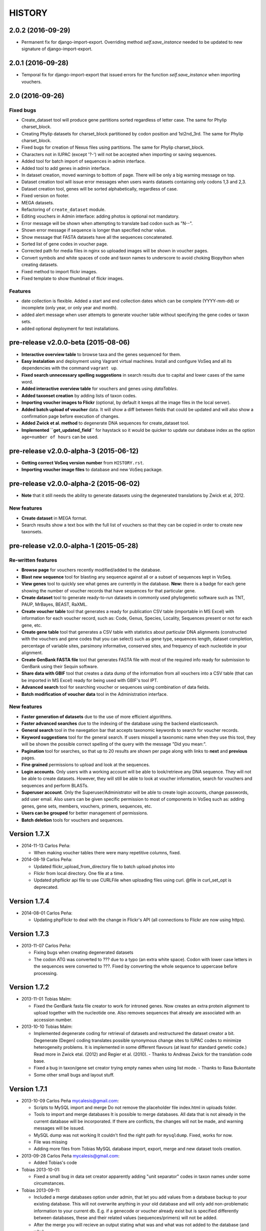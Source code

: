 HISTORY
-------

2.0.2 (2016-09-29)
++++++++++++++++++

- Permanent fix for django-import-export. Overriding method `self.save_instance`
  needed to be updated to new signature of django-import-export.

2.0.1 (2016-09-28)
++++++++++++++++++

- Temporal fix for django-import-export that issued errors for the function
  `self.save_instance` when importing vouchers.


2.0 (2016-09-26)
++++++++++++++++

Fixed bugs
""""""""""
- Create_dataset tool will produce gene partitions sorted regardless of letter case.
  The same for Phylip charset_block.
- Creating Phylip datasets for charset_block partitioned by codon position and
  1st2nd_3rd.
  The same for Phylip charset_block.
- Fixed bugs for creation of Nexus files using partitions.
  The same for Phylip charset_block.
- Characters not in IUPAC (except '?-') will not be accepted when importing or
  saving sequences.
- Added tool for batch import of sequences in admin interface.
- Added tool to add genes in admin interface.
- In dataset creation, moved warnings to bottom of page. There will be only a big
  warning message on top.
- Dataset creation tool will issue error messages when users wants datasets
  containing only codons 1,3 and 2,3.
- Dataset creation tool, genes will be sorted alphabetically, regardless of case.
- Fixed version on footer.
- MEGA datasets.
- Refactoring of ``create_dataset`` module.
- Editing vouchers in Admin interface: adding photos is optional not mandatory.
- Error message will be shown when attempting to translate bad codon such as "N--".
- Shown error message if sequence is longer than specified nchar value.
- Show message that FASTA datasets have all the sequences concatenated.
- Sorted list of gene codes in voucher page.
- Corrected path for media files in nginx so uploaded images will be shown in
  voucher pages.
- Convert symbols and white spaces of code and taxon names to underscore to
  avoid choking Biopython when creating datasets.
- Fixed method to import flickr images.
- Fixed template to show thumbnail of flickr images.

Features
""""""""
- date collection is flexible. Added a start and end collection dates which
  can be complete (YYYY-mm-dd) or incomplete (only year, or only year and month).
- added alert message when user attempts to generate voucher table without
  specifying the gene codes or taxon sets.
- added optional deployment for test installations.
  

pre-release v2.0.0-beta (2015-08-06)
++++++++++++++++++++++++++++++++++++

- **Interactive overview table** to browse taxa and the genes sequenced for them.
- **Easy instalation** and deployment using Vagrant virtual machines. Install
  and configure VoSeq and all its dependencies with the command ``vagrant up``.
- **Fixed search unnecessary spelling suggestions** in search results due to
  capital and lower cases of the same word.
- **Added interactive overview table** for vouchers and genes using `dataTables`.
- **Added taxonset creation** by adding lists of taxon codes.
- **Importing voucher images to Flickr** (optional, by default it keeps all the
  image files in the local server).
- **Added batch upload of voucher** data. It will show a diff between fields that
  could be updated and will also show a confirmation page before execution of
  changes.
- **Added Zwick et al. method** to degenerate DNA sequences for create_dataset tool.
- **Implemented ``get_updated_field``** for haystack so it would be quicker to update
  our database index as the option ``age=number of hours`` can be used.

pre-release v2.0.0-alpha-3 (2015-06-12)
+++++++++++++++++++++++++++++++++++++++

- **Getting correct VoSeq version number** from ``HISTORY.rst``.
- **Importing voucher image files** to database and new VoSeq package.

pre-release v2.0.0-alpha-2 (2015-06-02)
+++++++++++++++++++++++++++++++++++++++

- **Note** that it still needs the ability to generate datasets using
  the degenerated translations by Zwick et al, 2012.

New features
""""""""""""

- **Create dataset** in MEGA format.
- Search results show a text box with the full list of vouchers so that they can be copied in order
  to create new taxonsets.

pre-release v2.0.0-alpha-1 (2015-05-28)
+++++++++++++++++++++++++++++++++++++++

Re-written features
"""""""""""""""""""

-  **Browse page** for vouchers recently modified/added to the database.
-  **Blast new sequence** tool for blasting any sequence against all or
   a subset of sequences kept in VoSeq.
-  **View genes** tool to quickly see what genes are currently in the
   database. **New:** there is a badge for each gene showing the number
   of voucher records that have sequences for that particular gene.
-  **Create dataset** tool to generate ready-to-run datasets in commonly
   used phylogenetic software such as TNT, PAUP, MrBayes, BEAST, RaXML.
-  **Create voucher table** tool that generates a ready for publication
   CSV table (importable in MS Excel) with information for each voucher
   record, such as: Code, Genus, Species, Locality, Sequences present or
   not for each gene, etc.
-  **Create gene table** tool that generates a CSV table with statistics
   about particular DNA alignments (constructed with the vouchers and
   gene codes that you can select) such as gene type, sequences length,
   dataset completion, percentage of variable sites, parsimony
   informative, conserved sites, and frequency of each nucleotide in
   your alignment.
-  **Create GenBank FASTA file** tool that generates FASTA file with
   most of the required info ready for submission to GenBank using their
   Sequin software.
-  **Share data with GBIF** tool that creates a data dump of the
   information from all vouchers into a CSV table (that can be imported
   in MS Excel) ready for being used with GBIF's tool IPT.
-  **Advanced search** tool for searching voucher or sequences using
   combination of data fields.
-  **Batch modification of voucher data** tool in the Administration
   interface.

New features
""""""""""""

-  **Faster generation of datasets** due to the use of more efficient
   algorithms.
-  **Faster advanced searches** due to the indexing of the database
   using the backend elasticsearch.
-  **General search** tool in the navegation bar that accepts taxonomic
   keywords to search for voucher records.
-  **Keyword suggestions** tool for the general search. If users
   misspell a taxonomic name when they use this tool, they will be shown
   the possible correct spelling of the query with the message "Did you
   mean:".
-  **Pagination** tool for searches, so that up to 20 results are shown
   per page along with links to **next** and **previous** pages.
-  **Fine grained** permissions to upload and look at the sequences.
-  **Login accounts**. Only users with a working account will be able to
   look/retrieve any DNA sequence. They will not be able to create
   datasets. However, they will still be able to look at voucher
   information, search for vouchers and sequences and perform BLASTs.
-  **Superuser account**. Only the Superuser/Administrator will be able
   to create login accounts, change passwords, add user email. Also
   users can be given specific permission to most of components in VoSeq
   such as: adding genes, gene sets, members, vouchers, primers,
   sequences, etc.
-  **Users can be grouped** for better management of permissions.
-  **Batch deletion** tools for vouchers and sequences.

Version 1.7.X
+++++++++++++
- 2014-11-13 Carlos Peña:

  * When making voucher tables there were many repetitive columns, fixed.

- 2014-08-19 Carlos Peña:

  * Updated flickr_upload_from_directory file to batch upload photos into
  * Flickr from local directory. One file at a time.
  * Updated phpflickr api file to use CURLFile when uploading files using
    curl. @file in curl_set_opt is deprecated.

Version 1.7.4
+++++++++++++
- 2014-08-01 Carlos Peña:

  * Updating phpFlickr to deal with the change in Flickr's API (all
    connections to Flickr are now using https).

Version 1.7.3
+++++++++++++
- 2013-11-07 Carlos Peña:

  * Fixing bugs when creating degenerated datasets
  * The codon ATG was converted to ??? due to a typo (an extra white
    space). Codon with lower case letters in the sequences were converted
    to ???. Fixed by converting the whole sequence to uppercase before
    processing.

Version 1.7.2
+++++++++++++
- 2013-11-01 Tobias Malm:

  * Fixed the GenBank fasta file creator to work for introned genes. Now
    creates an extra protein alignment to upload together with the
    nucleotide one. Also removes sequences that already are associated with
    an accession number.

- 2013-10-10 Tobias Malm:

  * Implemented degenerate coding for retrieval of datasets and
    restructured the dataset creator a bit. Degenerate (Degen) coding
    translates possible synonymous change sites to IUPAC codes to minimize
    heterogeneity problems. It is implemented in some different flavours
    (at least for standard genetic code.) Read more in Zwick etal. (2012)
    and Regier et al. (2010). - Thanks to Andreas Zwick for the translation
    code base.
  * Fixed a bug in taxon/gene set creator trying empty names when using
    list mode. - Thanks to Rasa Bukontaite
  * Some other small bugs and layout stuff.

Version 1.7.1
+++++++++++++
- 2013-10-09 Carlos Peña mycalesis@gmail.com:

  * Scripts to MySQL import and merge Do not remove the placeholder file
    index.html in uploads folder.
  * Tools to import and merge databases
    It is possible to merge databases. All data that is not already in the
    current database will be incorporated. If there are conflicts, the
    changes will not be made, and warning messages will be issued.
  * MySQL dump was not working
    It couldn't find the right path for ``mysqldump``. Fixed, works for now.
  * File was missing
  * Adding more files from Tobias
    MySQL database import, export, merge and new dataset tools creation.

- 2013-09-28 Carlos Peña mycalesis@gmail.com:

  * Added Tobias's code

- Tobias 2013-10-01:

  * Fixed a small bug in data set creator apparently adding "unit
    separator" codes in taxon names under some circumstances.

- Tobias 2013-09-11:

  * Included a merge databases option under admin, that let you add values
    from a database backup to your existing database. This will not
    overwrite anything in your old database and will only add
    non-problematic information to your current db. E.g. if a genecode or
    voucher already exist but is specified differently between databases,
    these and their related values (sequences/primers) will not be added.
  * After the merge you will recieve an output stating what was and what
    was not added to the database (and why).
  * Fixed a bug in the import database script that didnt check for prefix
    names, resulting in wrongly named new database tables.

- Tobias 2013-08-30:

  * Included functions to store aligned morphological data as a
    gene/alignment (i.e. a string of numbers,e.g. 01100110) representing
    character states for a voucher. A morphology alignment need to be
    aligned!! Multistate characters can be introduced within brackets, i.e.
    (),{},[] as well as with or without separating comma. E.g. [01] as in
    TNT or {0,1,2} as in MrBayes. These will be reformed when creating
    datasets.
  * Datasets, gene/alignment tables and so on can now be made to include
    morpholocical data.
  * Fixed a bug in local blast for windows, that tried to read from the
    wrong database file.

Version 1.7.0
+++++++++++++

- Tobias 2013-04-24:

  * Added a geneset creator in similar style as for taxonsets. Genesets can
    be now used for creating tables and datasets.

- Tobias 2013-04-24:

  * Fixed a bug in the taxonset creator that unchecked taxa when filtering
    records with a text string.

- Tobias 2013-04-24:

  * Added an update account page where user information and passwords may
    be changed. This may be used for the account in use, but admin status
    can not be changed. This allows for a database manager to create
    temporal account names for new users, who themselves can change their
    info later.

- Tobias 2013-04-24:

  * Layout fixes. E.g. mainpage gene viewer.

- Carlos 2013-04-11:

  * Fixing installation script 4. No need to check for writeable dojo
    folder. Checking dojo_data instead.

Version 1.6.0
+++++++++++++

- Carlos 2013-03-29:

  * Added button to get a Backup file of the MySQL database.

- Carlos 2013-03-31:

  * Added button, page, js functions to upload big Backup files of the
    MySQL database (using plupload).

Version 1.5.0
+++++++++++++
- [Carlos 2013-03-18] Allowing several photos for each voucher.
- [Carlos 2013-03-18] MySQL table definition for voucher images changed to
  accommodate several strings separated by "|".
- Tobias 2013-03-20] Various layout and smaller bug fixes(e.g. batch
  seq import/update for 'notes').
- Tobias 2013-03-20] Created gene/alignment (xml) table output with
  characteristics for a given alignent, such as variable, conserved,
  parsimony informative sites and nucleotide frequencies. Also
  specified for individual codon positions for protein coding genes.
- Tobias 2013-03-15] Included new gene information in the data set
  retrieval scripts. It ignores introns by default, but if included
  treated as a separate parition block.[Thanks to Seraina Klopfstein]
  Genetic codes for amino acids translations are now set at gene info
  page. "Special" data set now also includes AA, AA partitions and dna
  partitions are now combineable in the same data set and specified as
  such in the output files. AA partitions will not be made if protein
  code is set to no.
- Tobias 2013-03-15] Changed gene information to include more fields,
  including protein coding or not, aligned or not, intron regions and
  gene type. To be used for new features in the create dataset and
  other scripts.
- Tobias 2013-03-11] Included -- ignore of taxa from taxonsetfor table
  output.
- Tobias 2013-03-09] Included -/N/n to be counted as missing for the \*
  and number of bp output in tables.
- Tobias 2013-03-10] Included improved delete button for sequences, as
  well as one for genes/alignments. NOTE! Deleting an alignment/gene
  will delete all accompanying seqs and primers!!! [Thanks to Rasa
  Bukontaite]

Version 1.4.4
+++++++++++++
- [Carlos 2013-03-17] Fixing mask\_url links in BLAST scripts.

Version 1.4.3
+++++++++++++
- [Carlos 2013-02-16] Fixing directory chage for login-form.

Version 1.4.2
+++++++++++++
- [Carlos 2013-02-13] Fixing checkdate bug in files for batch upload/update.
  [Thanks to Marianne Espeland].

Version 1.4.1
+++++++++++++
-  Tobias 2013-02-10] Fixing curl function in Windows [connection to
   Github].

Version 1.4.0
+++++++++++++
- [Carlos 2013-02-03] It is possible to host all voucher photos in local
  server. No need for Flickr then. Add the line
  ``$photos_repository = 'local';`` to your ``conf.php`` file.

Version 1.3.8
+++++++++++++
- [Carlos 2013-02-01] During installation, passwords for MySQL and VoSeq
  administrator go under permissive checks in case they are complex passwords
  [Thanks to Pierre Solbès]
- [Carlos 2013-02-01] During installation, suggest user to check that the
  socket in php.ini points to the same file as in the my.cnf configuration
  file. [Thanks to Pierre Solbès]
- [Carlos 2013-01-31] Users will get a notification in Login page when there
  is a new version of VoSeq available in GitHub.
- [Carlos 2013-01-31] Version is taken from changelog.md file.

Version 1.3.7
+++++++++++++
- [Carlos 2013-01-30] Improved installation script to detect problems during
  connection with MySQL. Error will be shown to user for further inspection.
- [Carlos 2013-01-29] Moved scripts to upgrade mysql schema into file
  mysql_upgrade.php
- [Carlos 2013-01-29] Using changelog.md instead of changelog.txt
- [Carlos 2013-01-28] In tool to create FASTA files for GenBank submissions:
  replace the ?-marks at the beginnings by "N".

Version 1.3.6
+++++++++++++
- Tobias 2013-01-27] Added a checkbox for single gene datasets to
  exclude taxa missing that gene from the dataset (yes/no).
- Tobias 2013-01-27] Also made a box where you enter minimum number of
  genes needed for a taxa to enter your dataset (maximum is the number
  of genes you've chosen) - say you have chosen 9 genes and want each
  taxa in yur dataset to have at least 7 of those - just enter 7 in
  that box and run and it will filter taxa with less than 7 of your
  chosen genes.

Version 1.3.5
+++++++++++++
- Tobias 2012-12-04] Edited some table outputs for dataset and table
  creation and overview table.

Version 1.3.4
+++++++++++++
- [Tobias 2012-11-30] Added automatic update of gene codes in primer
  and sequences tables when updating gene names.
- [Tobias 2012-11-30] Fixed small redirect bug on admin page.
- [Tobias 2012-11-29] Fixed bug in the code+genepair duplicate control
  for upload batch.
- [Tobias 2012-11-29] Added a batch update script allowing insertion of
  new values into empty fields for already existing vouchers, sequences
  and primers. Will not overwrite already existing values.

Version 1.3.3
+++++++++++++
- [Carlos 2012-11-20] Fixing mask_url bug in add.php file.

Version 1.3.2
+++++++++++++
- [Carlos 2012-11-15] Fixing mask_url bug in add_gene.php file.
- [Carlos 2012-11-14] Fixing installation script to consider altenate socket

Version 1.3.1
+++++++++++++
- [Carlos 2012-11-13] Adding remove voucher button. It will delete a record including
  sequences, primers and remove them from taxonlists.
  Fixing adding taxonlist links and behaviour.

Version 1.3.0
+++++++++++++
- [Carlos 2012-10-31] Will issue alert dialogs when sequences blocks have
  no sequences when creating datasets

Version 1.2.8
+++++++++++++
- [Carlos] fixes to take into account tildes and accents when creating users.

Version 1.2.7
+++++++++++++
- [Carlos] fixing bugs for uploading sequences and voucher data. Making sure
  that white spaces are stripped.
- [Carlos] adding citation of PLOS paper to intro page.

Version 1.2.6
+++++++++++++
- [Tobias] Change in form: accept-charset="utf8" in the
  upload\_sequences.php file to allow windows systems to properly
  import all utf8 characters - before it gave error and stopped the
  import process when encountering a special symbol.

Version 1.2.5
+++++++++++++
- [Carlos 2012-09-02] In Mac systems the installation script will prefill the
  url address to ``http://127.0.0.1/yadaya`` For all other systems the default
  is ``http://localhost/yadaya``.
- [Tobias] when you change a voucher code, it should be updated in
  TaxonSets as well.

Version 1.2.4
+++++++++++++
- [Tobias] included "Determined by" and "Auctor" fields to voucher table
  and "notes" to sequence table.
- Changed the handling of dates and integer values in processing of
  vouchers and sequences.

Version 1.2.3
+++++++++++++
- 20120514 (CP) including help text and links to online documentation.

Version 1.2.2
+++++++++++++
- 20120426:

  * (CP) installation script: entering table prefix for MySQL is
    not mandatory now.

- 20120424:

  * (TM, CP) creating genbank fasta file keeps codes in the original case.
    When code is updated or changed for a record, it is also updated for sequences and primers tables.

- 20120405:

  * (CP) admin/add.php file now has mysql\_real\_escape\_string() too all
    variables before inserting or updating to MySQL tables.

- 20120322:

  * (CP) Fixing installation issues. Had to create folder dojo\_data for
    autocomplete boxes.

- 20120319:

  * (TM) Fixes of BLAST scripts to run in Windows.
  * (TM) Improving creating datasets, and aminoacids option.

- 20120308:

  * (CP) Added the use of prefixes for the tables in MySQL so
    that there can be several installations of VoSeq in one MySQL server by
    using different prefixes.
  * (CP) Default prefix is voseq\_ and it is defined in conf.php file during
    installation. Users can change the prefix during installation as well.
  * (CP) Fixing installation issues, with creating the URL path that will go
    into file conf.php

Version 1.1.10
++++++++++++++

- 20120306:

  * (CP) Made it friendlier to get a Token for using Flickr. Had to create an
    App for VoSeq and register ir in Flickr.
  * Now the Api and secret keys will be the same for all Flickr installations,
    and only the Token will be different.
  * Users of VoSeq can get a token from here:
    http://nymphalidae.utu.fi/cpena/VoSeq/
  * (CP) Removing sump and sumt from creating dataset in NEXUS tool. Also
    fixing brlenspr to unconstrained:Exp(10.0);

- 20120302:

  * (CP) Share data with GBIF is now an Excel Sheet.
  * (CP) Fixing issues of blasts scripts.

- 20120227:

  * (CP) Integration with EOL and Flickr. From voucher pages is possible to
    submit a photo to EOL's flickr pool of photos.
  * (CP) For voucher pages, authority and year will be pulled from EOL. A link
    to the EOL page will be shown under the voucher Code.
  * (CP) Create dataset page. Cosmetic fix for selecting codons positions:
    1st-2nd, 3rd
  * (CP) Batch uploading of vouchers. Allowing empty fields for latitude and
    longitude (will not issue error message) and will be inserted into MySQL
    database as NULL fields.
  * (CP) process\_upload\_sequences.php: Removed utf8\_encoding of
    raw\_voucher\_upload data, it is not necessary.

Version 1.1.9
+++++++++++++
- 20120222:

  * (CP) added mysql\_set\_charset to utf8 for all php files.
  * (CP) added template data for fresh install of VoSeq, it includes gene,
    voucher photos and maps with test API key from Yahoo!

- 20120221:

  * (CP) fixed add\_taxonset, it looks nicer now.
  * (CP) creating of blank database during installation includes sample data
    such as two codes and one gene, which are named template and the gene is
    in the list of genes with its reading frame.

Version 1.1.8
+++++++++++++
- 20120219:

  * (CP) fixing blast\_locally\_full\_db.php to work in Windows and Linux.
    Including error files and error messages.
  * (CP) fixing badly shown margins and sidebars in IE.
  * (CP) blast\_vs\_genbank checks for too short sequences before trying to
    blast against Genbank
  * (CP) blast\_locally\_full\_db output processing was a little bit redundant.

Version 1.1.7
+++++++++++++
- 20120217

  * (CP) setting width and height for images
  * (CP) setting .htaccess file with cache control and Leverage browser caching
  * (CP) setting character set for pages using php code header('Content-type:
    text/html; charset=utf8'); before generating any content. included in
    file header.php 20120215
  * (CP) documentation now instructs on how to enable CURL in Windows. It's
    needed to enable Flickr plugin.
  * (CP) fixed install4.php it now creates the field flickr\_id in table voucher
    for MySQL. Intro message.
  * Clean up of make\_footer function
  * search.php file avoids sql injection
  * jquery.js included in /includes
  * file blast\_functions.php created in /includes
  * blast\_vs\_genbank.php heavily modified to include some javascript to make
    a countdown while data is retrieved from NCBI BLAST (using some code from
    Rod Page).
  * setting size of colofon images in footer

Version 1.1.6
+++++++++++++
- 20120214:

  * (CP) admin/add.php?code=PM10-14' prevent sql injection
  * (CP) Installation script writing conf.php file by itself.

- 20120205:

  * (CP) installation/index.php Absolute path to VoSeq.
  * (CP) installation script in Windows, it does not add any more \\\\\\ to
    the local\_folder path.

- 20120202:

  * (CP) file admin/add.php commented UTF8\_encoding functions
    because cause encoding problems. Now seems to be working ok.

- 20120126:

  * (CP) blast\_locally.php lines 238-245
  * (CP) blast\_locally\_full\_db.php line 63: comment set names utf8
  * (CP) blast\_coi\_vs\_genbank.php => blast\_vs\_genbank.php line 107-108 line
    137-142 not BLAST only for COI genes.
  * (CP) markup\_functions.php Make MS Excel table.
  * (CP) sequences.php no utf8.

Version 1.1.5
+++++++++++++
- 20111128:

  * (CP) Fixed "update" primers when there is nothing to update. Now they are
    inserted as new entries.

- 20111110:

  * (CP) Several fixes of the look and feel.
        

Version 1.1.0
+++++++++++++
- 20110725:

  * (TM) Fixed the genbank list retrieval with taxonset, and gene picker.
    Fixed a viewing table in the normal section. Added a in-db data summary at
    footer.

- 20110614:

  * (TM) Added taxonset creator and editor, with display of voucher info and
    existing sequences.
  * Taxonsets may be used for dataset retrieval or table creation together with
    or as separate from the free code field.

- 20110520:

  * (TM) edited dataset retrieval page and functionality, now with support for
    various codon position partitioning, as well as PHYLIP and FASTA formats.

- 20110516:

  * (TM) added batch upload function for vouchers and sequences.
  * (TM) added gene table layout (view/edit/add).
  * (TM) auto update of comboBoxes and auto removal of old search results.
  * (TM) added field choice and value delimitor choice for table and dataset
    generation and fasta format for dataset gen.
  * (TM) some small bug and layout fixes.

- 20110414:

  * (TM) login scripts and password handling.
  * (TM) link refs and URL masking.
  * (TM) some layout fixes and adding of host field.
  * (TM) added record history field, storing changes made to a record and by
    who (user).

Version 1.0.8
+++++++++++++
- 2011-03-15:

  * Some minor modifications on voucher'page.
  * Added tool to do a blast of COI sequences against ncbi genbank, via
    webservice.

Version 1.0.5
+++++++++++++
- 2007-08-24:

  * Included validation of latitude and longitude in admin
    interface, only decimal numbers are accepted now. This was included in
    both, creation of new record and when updated old ones. It was tweaked a
    little to take into account when user doesn't enter coordinates so that
    it will be written in the database as NULL values.

Version 1.0.4
+++++++++++++
- 2007-08-23:

  * Included Yahoo! Maps.
  * Included Tooltips in add.php (add and update records) of admin interface.
    So users can enter latitude and longitude as decimal degrees. Sexagesimal
    degrees has been abandoned.
  * Story.php shows sexagesimal coordinates that are converted in the fly
    from decimal numbers.

Version 1.0.3
+++++++++++++
- Now interfaces show primer number 6, thanks to Julien Leneveu.

Version 1.0.2
+++++++++++++
- 2007-05-03:

  * Included some more dojo.
  * In admin interface, included option to delete sequence records by id.

Version 1.0.1
+++++++++++++
- 2007-03-25:

  * Included creation of thumbnails to avoid showing squashed
    pictures.
  * MySQL database modified, ``alter table add column thumbnail``.

Version 1.0.0
+++++++++++++
- 2007-03-21:

  * Heavy change in makeup.
  * Inclusion of AJAX using dojo: comboBox.

Version 0.0.11
++++++++++++++
- 2007-03-15:

  * In Admin interface, the default geneCode has been
    eliminated, now user if forced to select one.
  * In Admin interface, the handling of sequences is more precise by using ids
    instead of code+geneCode.
  * In Admin interface, number of base pairs and ambiguous base pairs are shown
    for sequences.

Version 0.0.10
++++++++++++++
- 2007-03-13:

  * In Admin interface, updating voucher info was giving "duplicate code"
    errors, fixed now.

Version 0.0.9
+++++++++++++
2007-03-11 - In Admin interface, it is posible to change record's code.

Version 0.0.8
+++++++++++++
2007-03-10 - Fixed searches of genera. "%string%" by "string%".

Version 0.0.7
+++++++++++++
- 2007-03-09:

  * Changed to smaller icons of "voucher picture" and "change picture".
  * Search results are ordered by voucher's code.

Version 0.0.6
+++++++++++++
- 2007-03-02:

  * Improved "Next" and "Previous" arrwos to browse through records when user
    does searches in "User interface"

- 2007-02-28:

  * Lab work in Admin interface correctly aligned now.
  * Added yyyy-mm-dd when user has to enter dates.
  * Added "Next" and "Previous" arrows to browse through records when user does
    searches in "Admin interface"

Version 0.0.5
+++++++++++++
- 2007-02-22 Added "Next" and "Previous" arrows to browse through records when
  user does searches in "User interface"

Version 0.0.4
+++++++++++++
- 2007-02-16:

  * Sequences appear wrapped now.
  * User interface now doesn't show misaligned rows for See sequences.
  * geneCode can be chosen from a selection of pre-stablished geneCodes.

Version 0.0.3
+++++++++++++
- 2007-02-16:

  * Search interface for administration ("admin") expanded in a
    FileMaker's fashion.
  * Searches accept incomplete queries (i.e. typing cladi in Notes field will
    retrieve all records with Cladistics + any additional characters.
  * Added option to change voucher picture.
  * Changelog created.
